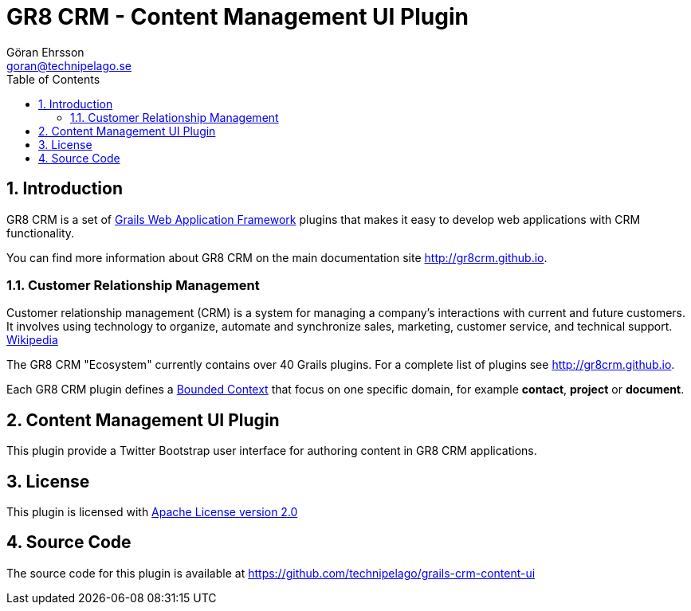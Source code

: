 = GR8 CRM - Content Management UI Plugin
Göran Ehrsson <goran@technipelago.se>
:description: Official documentation for the GR8 CRM Content Management UI Plugin
:keywords: groovy, grails, crm, gr8crm, documentation
:toc:
:numbered:
:icons: font
:imagesdir: ./images
:source-highlighter: prettify
:homepage: http://gr8crm.github.io
:gr8crm: GR8 CRM
:gr8source: https://github.com/technipelago/grails-crm-content-ui
:license: This plugin is licensed with http://www.apache.org/licenses/LICENSE-2.0.html[Apache License version 2.0]

== Introduction

{gr8crm} is a set of http://www.grails.org/[Grails Web Application Framework]
plugins that makes it easy to develop web applications with CRM functionality.

You can find more information about {gr8crm} on the main documentation site {homepage}.

=== Customer Relationship Management

Customer relationship management (CRM) is a system for managing a company’s interactions with current and future customers.
It involves using technology to organize, automate and synchronize sales, marketing, customer service, and technical support.
http://en.wikipedia.org/wiki/Customer_relationship_management[Wikipedia]

The {gr8crm} "Ecosystem" currently contains over 40 Grails plugins. For a complete list of plugins see {homepage}.

Each {gr8crm} plugin defines a http://martinfowler.com/bliki/BoundedContext.html[Bounded Context]
that focus on one specific domain, for example *contact*, *project* or *document*.

== Content Management UI Plugin

This plugin provide a Twitter Bootstrap user interface for authoring content in {gr8crm} applications.

== License

{license}

== Source Code

The source code for this plugin is available at {gr8source}
